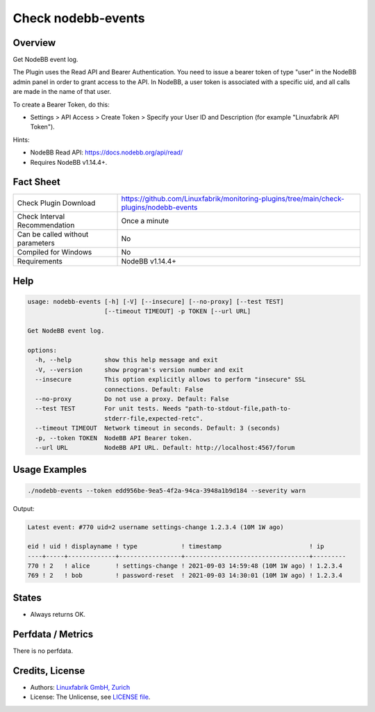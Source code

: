 Check nodebb-events
===================

Overview
--------

Get NodeBB event log.

The Plugin uses the Read API and Bearer Authentication. You need to issue a bearer token of type "user" in the NodeBB admin panel in order to grant access to the API. In NodeBB, a user token is associated with a specific uid, and all calls are made in the name of that user.

To create a Bearer Token, do this:

* Settings > API Access > Create Token > Specify your User ID and Description (for example "Linuxfabrik API Token").

Hints:

* NodeBB Read API: https://docs.nodebb.org/api/read/
* Requires NodeBB v1.14.4+.


Fact Sheet
----------

.. csv-table::
    :widths: 30, 70

    "Check Plugin Download",                "https://github.com/Linuxfabrik/monitoring-plugins/tree/main/check-plugins/nodebb-events"
    "Check Interval Recommendation",        "Once a minute"
    "Can be called without parameters",     "No"
    "Compiled for Windows",                 "No"
    "Requirements",                         "NodeBB v1.14.4+"


Help
----

.. code-block:: text

    usage: nodebb-events [-h] [-V] [--insecure] [--no-proxy] [--test TEST]
                         [--timeout TIMEOUT] -p TOKEN [--url URL]

    Get NodeBB event log.

    options:
      -h, --help         show this help message and exit
      -V, --version      show program's version number and exit
      --insecure         This option explicitly allows to perform "insecure" SSL
                         connections. Default: False
      --no-proxy         Do not use a proxy. Default: False
      --test TEST        For unit tests. Needs "path-to-stdout-file,path-to-
                         stderr-file,expected-retc".
      --timeout TIMEOUT  Network timeout in seconds. Default: 3 (seconds)
      -p, --token TOKEN  NodeBB API Bearer token.
      --url URL          NodeBB API URL. Default: http://localhost:4567/forum


Usage Examples
--------------

.. code-block:: bash

    ./nodebb-events --token edd956be-9ea5-4f2a-94ca-3948a1b9d184 --severity warn

Output:

.. code-block:: text

    Latest event: #770 uid=2 username settings-change 1.2.3.4 (10M 1W ago)

    eid ! uid ! displayname ! type            ! timestamp                        ! ip      
    ----+-----+-------------+-----------------+----------------------------------+---------
    770 ! 2   ! alice       ! settings-change ! 2021-09-03 14:59:48 (10M 1W ago) ! 1.2.3.4 
    769 ! 2   ! bob         ! password-reset  ! 2021-09-03 14:30:01 (10M 1W ago) ! 1.2.3.4


States
------

* Always returns OK.


Perfdata / Metrics
------------------

There is no perfdata.


Credits, License
----------------

* Authors: `Linuxfabrik GmbH, Zurich <https://www.linuxfabrik.ch>`_
* License: The Unlicense, see `LICENSE file <https://unlicense.org/>`_.
